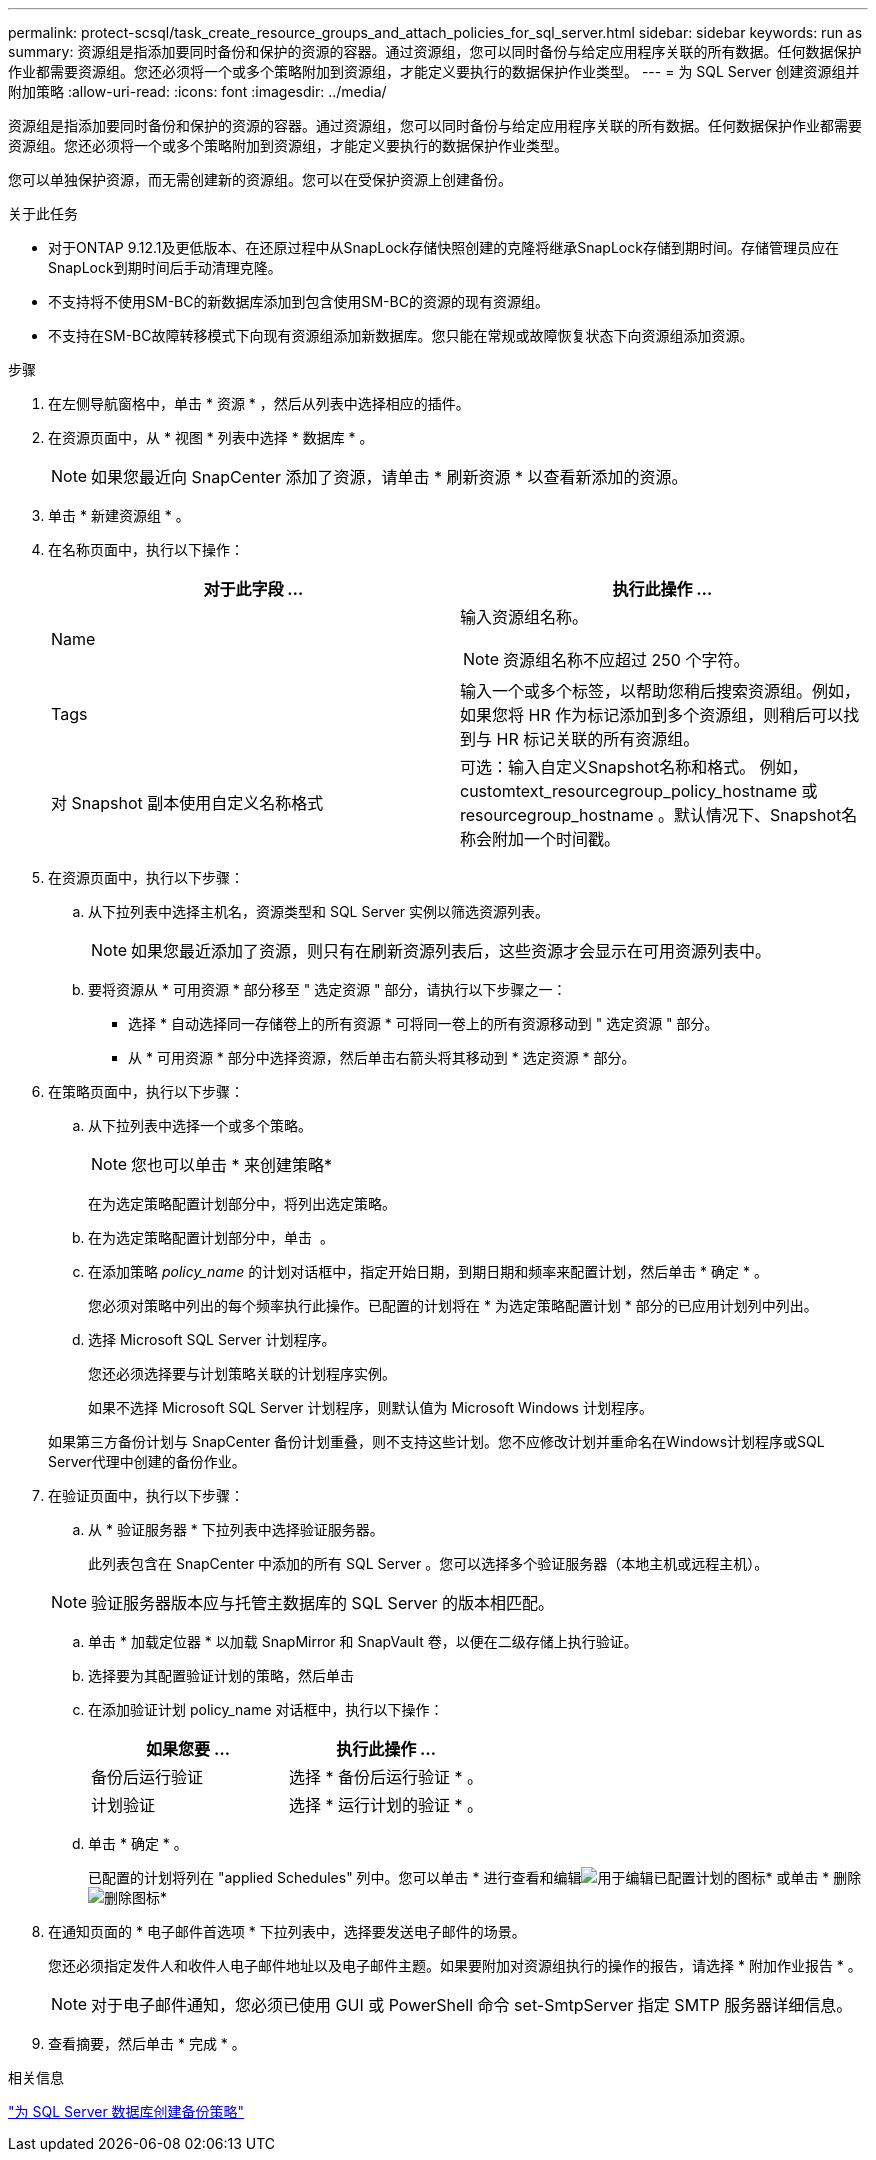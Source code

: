 ---
permalink: protect-scsql/task_create_resource_groups_and_attach_policies_for_sql_server.html 
sidebar: sidebar 
keywords: run as 
summary: 资源组是指添加要同时备份和保护的资源的容器。通过资源组，您可以同时备份与给定应用程序关联的所有数据。任何数据保护作业都需要资源组。您还必须将一个或多个策略附加到资源组，才能定义要执行的数据保护作业类型。 
---
= 为 SQL Server 创建资源组并附加策略
:allow-uri-read: 
:icons: font
:imagesdir: ../media/


[role="lead"]
资源组是指添加要同时备份和保护的资源的容器。通过资源组，您可以同时备份与给定应用程序关联的所有数据。任何数据保护作业都需要资源组。您还必须将一个或多个策略附加到资源组，才能定义要执行的数据保护作业类型。

您可以单独保护资源，而无需创建新的资源组。您可以在受保护资源上创建备份。

.关于此任务
* 对于ONTAP 9.12.1及更低版本、在还原过程中从SnapLock存储快照创建的克隆将继承SnapLock存储到期时间。存储管理员应在SnapLock到期时间后手动清理克隆。
* 不支持将不使用SM-BC的新数据库添加到包含使用SM-BC的资源的现有资源组。
* 不支持在SM-BC故障转移模式下向现有资源组添加新数据库。您只能在常规或故障恢复状态下向资源组添加资源。


.步骤
. 在左侧导航窗格中，单击 * 资源 * ，然后从列表中选择相应的插件。
. 在资源页面中，从 * 视图 * 列表中选择 * 数据库 * 。
+

NOTE: 如果您最近向 SnapCenter 添加了资源，请单击 * 刷新资源 * 以查看新添加的资源。

. 单击 * 新建资源组 * 。
. 在名称页面中，执行以下操作：
+
|===
| 对于此字段 ... | 执行此操作 ... 


 a| 
Name
 a| 
输入资源组名称。


NOTE: 资源组名称不应超过 250 个字符。



 a| 
Tags
 a| 
输入一个或多个标签，以帮助您稍后搜索资源组。例如，如果您将 HR 作为标记添加到多个资源组，则稍后可以找到与 HR 标记关联的所有资源组。



 a| 
对 Snapshot 副本使用自定义名称格式
 a| 
可选：输入自定义Snapshot名称和格式。     例如， customtext_resourcegroup_policy_hostname 或 resourcegroup_hostname 。默认情况下、Snapshot名称会附加一个时间戳。

|===
. 在资源页面中，执行以下步骤：
+
.. 从下拉列表中选择主机名，资源类型和 SQL Server 实例以筛选资源列表。
+

NOTE: 如果您最近添加了资源，则只有在刷新资源列表后，这些资源才会显示在可用资源列表中。

.. 要将资源从 * 可用资源 * 部分移至 " 选定资源 " 部分，请执行以下步骤之一：
+
*** 选择 * 自动选择同一存储卷上的所有资源 * 可将同一卷上的所有资源移动到 " 选定资源 " 部分。
*** 从 * 可用资源 * 部分中选择资源，然后单击右箭头将其移动到 * 选定资源 * 部分。




. 在策略页面中，执行以下步骤：
+
.. 从下拉列表中选择一个或多个策略。
+

NOTE: 您也可以单击 * 来创建策略image:../media/add_policy_from_resourcegroup.gif[""]*

+
在为选定策略配置计划部分中，将列出选定策略。

.. 在为选定策略配置计划部分中，单击 *image:../media/add_policy_from_resourcegroup.gif[""]* 。
.. 在添加策略 _policy_name_ 的计划对话框中，指定开始日期，到期日期和频率来配置计划，然后单击 * 确定 * 。
+
您必须对策略中列出的每个频率执行此操作。已配置的计划将在 * 为选定策略配置计划 * 部分的已应用计划列中列出。

.. 选择 Microsoft SQL Server 计划程序。
+
您还必须选择要与计划策略关联的计划程序实例。

+
如果不选择 Microsoft SQL Server 计划程序，则默认值为 Microsoft Windows 计划程序。



+
如果第三方备份计划与 SnapCenter 备份计划重叠，则不支持这些计划。您不应修改计划并重命名在Windows计划程序或SQL Server代理中创建的备份作业。

. 在验证页面中，执行以下步骤：
+
.. 从 * 验证服务器 * 下拉列表中选择验证服务器。
+
此列表包含在 SnapCenter 中添加的所有 SQL Server 。您可以选择多个验证服务器（本地主机或远程主机）。

+

NOTE: 验证服务器版本应与托管主数据库的 SQL Server 的版本相匹配。

.. 单击 * 加载定位器 * 以加载 SnapMirror 和 SnapVault 卷，以便在二级存储上执行验证。
.. 选择要为其配置验证计划的策略，然后单击 *image:../media/add_policy_from_resourcegroup.gif[""]*
.. 在添加验证计划 policy_name 对话框中，执行以下操作：
+
|===
| 如果您要 ... | 执行此操作 ... 


 a| 
备份后运行验证
 a| 
选择 * 备份后运行验证 * 。



 a| 
计划验证
 a| 
选择 * 运行计划的验证 * 。

|===
.. 单击 * 确定 * 。
+
已配置的计划将列在 "applied Schedules" 列中。您可以单击 * 进行查看和编辑image:../media/edit_icon.gif["用于编辑已配置计划的图标"]* 或单击 * 删除image:../media/delete_icon_for_configuringschedule.gif["删除图标"]*



. 在通知页面的 * 电子邮件首选项 * 下拉列表中，选择要发送电子邮件的场景。
+
您还必须指定发件人和收件人电子邮件地址以及电子邮件主题。如果要附加对资源组执行的操作的报告，请选择 * 附加作业报告 * 。

+

NOTE: 对于电子邮件通知，您必须已使用 GUI 或 PowerShell 命令 set-SmtpServer 指定 SMTP 服务器详细信息。

. 查看摘要，然后单击 * 完成 * 。


.相关信息
link:task_create_backup_policies_for_sql_server_databases.html["为 SQL Server 数据库创建备份策略"]
